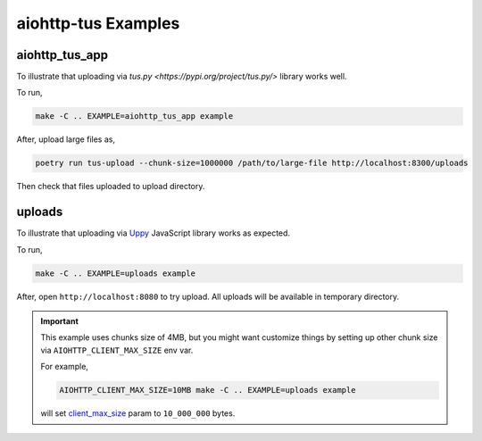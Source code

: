 ====================
aiohttp-tus Examples
====================

aiohttp_tus_app
===============

To illustrate that uploading via `tus.py <https://pypi.org/project/tus.py/>` library
works well.

To run,

.. code-block:: bash

    make -C .. EXAMPLE=aiohttp_tus_app example

After, upload large files as,

.. code-block:: bash

    poetry run tus-upload --chunk-size=1000000 /path/to/large-file http://localhost:8300/uploads

Then check that files uploaded to upload directory.

uploads
=======

To illustrate that uploading via `Uppy <https://uppy.io>`_ JavaScript library works
as expected.

To run,

.. code-block:: bash

    make -C .. EXAMPLE=uploads example

After, open ``http://localhost:8080`` to try upload. All uploads will be available in
temporary directory.

.. important::
    This example uses chunks size of 4MB, but you might want customize things by
    setting up other chunk size via ``AIOHTTP_CLIENT_MAX_SIZE`` env var.

    For example,

    .. code-block:: bash

        AIOHTTP_CLIENT_MAX_SIZE=10MB make -C .. EXAMPLE=uploads example

    will set `client_max_size <https://docs.aiohttp.org/en/stable/web_reference.html#aiohttp.web.Application>`_
    param to ``10_000_000`` bytes.
